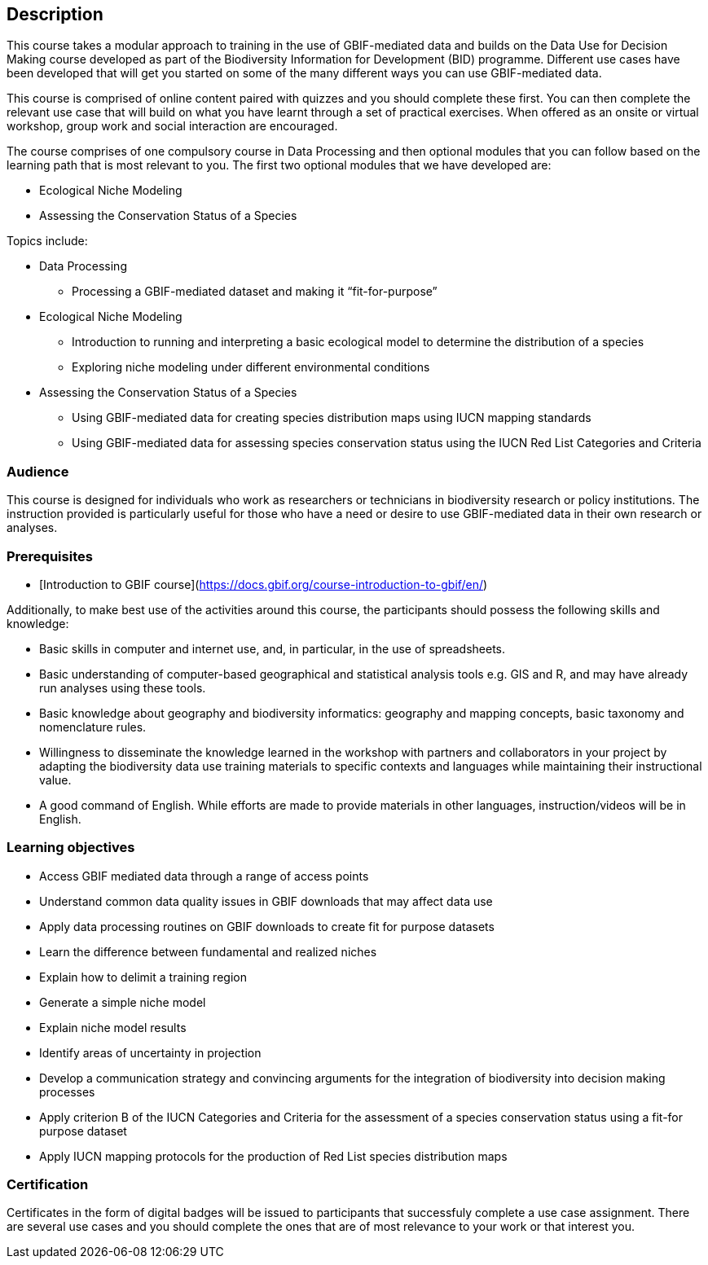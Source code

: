 [description]
== Description

****
This course takes a modular approach to training in the use of GBIF-mediated data and builds on the Data Use for Decision Making course developed as part of the Biodiversity Information for Development (BID) programme.
Different use cases have been developed that will get you started on some of the many different ways you can use GBIF-mediated data.

This course is comprised of online content paired with quizzes and you should complete these first.  
You can then complete the relevant use case that will build on what you have learnt through a set of practical exercises. 
When offered as an onsite or virtual workshop, group work and social interaction are encouraged.

The course comprises of one compulsory course in Data Processing and then optional modules that you can follow based on the learning path that is most relevant to you. 
The first two optional modules that we have developed are:

*	Ecological Niche Modeling
*	Assessing the Conservation Status of a Species

Topics include:

* Data Processing
** Processing a GBIF-mediated dataset and making it “fit-for-purpose”
* Ecological Niche Modeling
** Introduction to running and interpreting a basic ecological model to determine the distribution of a species
** Exploring niche modeling under different environmental conditions
* Assessing the Conservation Status of a Species
** Using GBIF-mediated data for creating species distribution maps using IUCN mapping standards 
** Using GBIF-mediated data for assessing species conservation status using the IUCN Red List Categories and Criteria 

****

=== Audience
This course is designed for individuals who work as researchers or technicians in biodiversity research or policy institutions.
The instruction provided is particularly useful for those who have a need or desire to use GBIF-mediated data in their own research or analyses.

=== Prerequisites

* [Introduction to GBIF course](https://docs.gbif.org/course-introduction-to-gbif/en/)

Additionally, to make best use of the activities around this course, the participants should possess the following skills and knowledge:

* Basic skills in computer and internet use, and, in particular, in the use of spreadsheets.
* Basic understanding of computer-based geographical and statistical analysis tools e.g. GIS and R, and may have already run analyses using these tools.
* Basic knowledge about geography and biodiversity informatics: geography and mapping concepts, basic taxonomy and nomenclature rules.
* Willingness to disseminate the knowledge learned in the workshop with partners and collaborators in your project by adapting the biodiversity data use training materials to specific contexts and languages while maintaining their instructional value.
* A good command of English. While efforts are made to provide materials in other languages, instruction/videos will be in English.

=== Learning objectives

* Access GBIF mediated data through a range of access points
* Understand common data quality issues in GBIF downloads that may affect data use
* Apply data processing routines on GBIF downloads to create fit for purpose datasets
* Learn the difference between fundamental and realized niches
* Explain how to delimit a training region
* Generate a simple niche model
* Explain niche model results
* Identify areas of uncertainty in projection
* Develop a communication strategy and convincing arguments for the integration of biodiversity into decision making processes
* Apply criterion B of the IUCN Categories and Criteria for the assessment of a species conservation status using a fit-for purpose dataset
* Apply IUCN mapping protocols for the production of Red List species distribution maps

=== Certification
Certificates in the form of digital badges will be issued to participants that successfuly complete a use case assignment.  There are several use cases and you should complete the ones that are of most relevance to your work or that interest you.  
